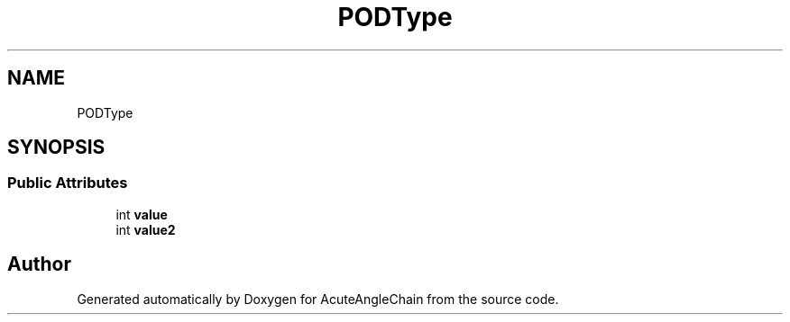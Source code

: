 .TH "PODType" 3 "Sun Jun 3 2018" "AcuteAngleChain" \" -*- nroff -*-
.ad l
.nh
.SH NAME
PODType
.SH SYNOPSIS
.br
.PP
.SS "Public Attributes"

.in +1c
.ti -1c
.RI "int \fBvalue\fP"
.br
.ti -1c
.RI "int \fBvalue2\fP"
.br
.in -1c

.SH "Author"
.PP 
Generated automatically by Doxygen for AcuteAngleChain from the source code\&.
